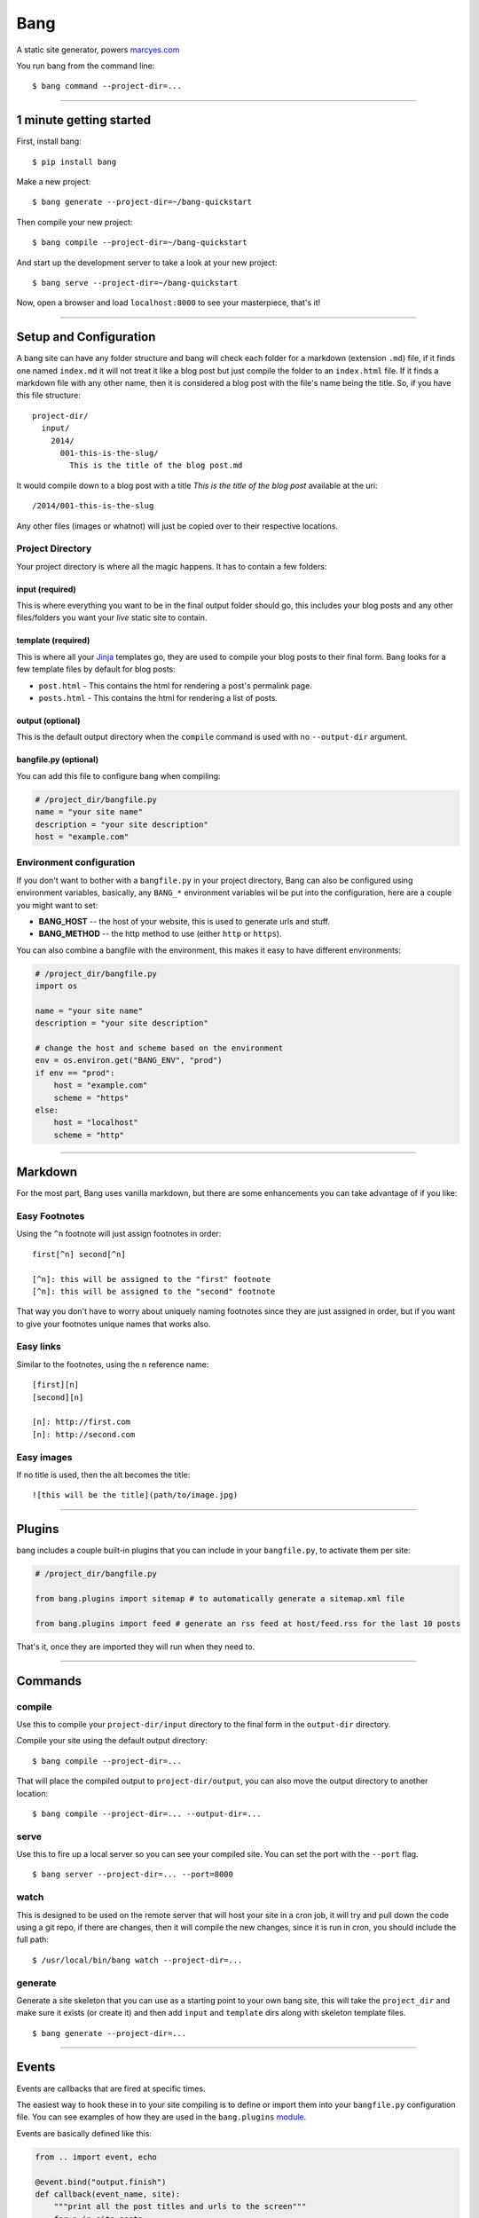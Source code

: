 Bang
====

A static site generator, powers `marcyes.com <http://marcyes.com>`__

You run bang from the command line:

::

    $ bang command --project-dir=...

--------------

1 minute getting started
------------------------

First, install bang:

::

    $ pip install bang

Make a new project:

::

    $ bang generate --project-dir=~/bang-quickstart

Then compile your new project:

::

    $ bang compile --project-dir=~/bang-quickstart

And start up the development server to take a look at your new project:

::

    $ bang serve --project-dir=~/bang-quickstart

Now, open a browser and load ``localhost:8000`` to see your masterpiece,
that's it!

--------------

Setup and Configuration
-----------------------

A bang site can have any folder structure and bang will check each
folder for a markdown (extension ``.md``) file, if it finds one named
``index.md`` it will not treat it like a blog post but just compile the
folder to an ``index.html`` file. If it finds a markdown file with any
other name, then it is considered a blog post with the file's name being
the title. So, if you have this file structure:

::

    project-dir/
      input/
        2014/
          001-this-is-the-slug/
            This is the title of the blog post.md

It would compile down to a blog post with a title *This is the title of
the blog post* available at the uri:

::

    /2014/001-this-is-the-slug

Any other files (images or whatnot) will just be copied over to their
respective locations.

Project Directory
~~~~~~~~~~~~~~~~~

Your project directory is where all the magic happens. It has to contain
a few folders:

input (required)
^^^^^^^^^^^^^^^^

This is where everything you want to be in the final output folder
should go, this includes your blog posts and any other files/folders you
want your *live* static site to contain.

template (required)
^^^^^^^^^^^^^^^^^^^

This is where all your `Jinja <http://jinja.pocoo.org/>`__ templates go,
they are used to compile your blog posts to their final form. Bang looks
for a few template files by default for blog posts:

-  ``post.html`` - This contains the html for rendering a post's
   permalink page.
-  ``posts.html`` - This contains the html for rendering a list of
   posts.

output (optional)
^^^^^^^^^^^^^^^^^

This is the default output directory when the ``compile`` command is
used with no ``--output-dir`` argument.

bangfile.py (optional)
^^^^^^^^^^^^^^^^^^^^^^

You can add this file to configure bang when compiling:

.. code:: python

    # /project_dir/bangfile.py
    name = "your site name"
    description = "your site description"
    host = "example.com"

Environment configuration
~~~~~~~~~~~~~~~~~~~~~~~~~

If you don't want to bother with a ``bangfile.py`` in your project
directory, Bang can also be configured using environment variables,
basically, any ``BANG_*`` environment variables wil be put into the
configuration, here are a couple you might want to set:

-  **BANG\_HOST** -- the host of your website, this is used to generate
   urls and stuff.
-  **BANG\_METHOD** -- the http method to use (either ``http`` or
   ``https``).

You can also combine a bangfile with the environment, this makes it easy
to have different environments:

.. code:: python

    # /project_dir/bangfile.py
    import os

    name = "your site name"
    description = "your site description"

    # change the host and scheme based on the environment
    env = os.environ.get("BANG_ENV", "prod")
    if env == "prod":
        host = "example.com"
        scheme = "https"
    else:
        host = "localhost"
        scheme = "http"

--------------

Markdown
--------

For the most part, Bang uses vanilla markdown, but there are some
enhancements you can take advantage of if you like:

Easy Footnotes
~~~~~~~~~~~~~~

Using the ``^n`` footnote will just assign footnotes in order:

::

    first[^n] second[^n]

    [^n]: this will be assigned to the "first" footnote
    [^n]: this will be assigned to the "second" footnote

That way you don't have to worry about uniquely naming footnotes since
they are just assigned in order, but if you want to give your footnotes
unique names that works also.

Easy links
~~~~~~~~~~

Similar to the footnotes, using the ``n`` reference name:

::

    [first][n]
    [second][n]

    [n]: http://first.com
    [n]: http://second.com

Easy images
~~~~~~~~~~~

If no title is used, then the alt becomes the title:

::

    ![this will be the title](path/to/image.jpg)

--------------

Plugins
-------

bang includes a couple built-in plugins that you can include in your
``bangfile.py``, to activate them per site:

.. code:: python

    # /project_dir/bangfile.py

    from bang.plugins import sitemap # to automatically generate a sitemap.xml file

    from bang.plugins import feed # generate an rss feed at host/feed.rss for the last 10 posts

That's it, once they are imported they will run when they need to.

--------------

Commands
--------

compile
~~~~~~~

Use this to compile your ``project-dir/input`` directory to the final
form in the ``output-dir`` directory.

Compile your site using the default output directory:

::

    $ bang compile --project-dir=...

That will place the compiled output to ``project-dir/output``, you can
also move the output directory to another location:

::

    $ bang compile --project-dir=... --output-dir=...

serve
~~~~~

Use this to fire up a local server so you can see your compiled site.
You can set the port with the ``--port`` flag.

::

    $ bang server --project-dir=... --port=8000

watch
~~~~~

This is designed to be used on the remote server that will host your
site in a cron job, it will try and pull down the code using a git repo,
if there are changes, then it will compile the new changes, since it is
run in cron, you should include the full path:

::

    $ /usr/local/bin/bang watch --project-dir=...

generate
~~~~~~~~

Generate a site skeleton that you can use as a starting point to your
own bang site, this will take the ``project_dir`` and make sure it
exists (or create it) and then add ``input`` and ``template`` dirs along
with skeleton template files.

::

    $ bang generate --project-dir=...

--------------

Events
------

Events are callbacks that are fired at specific times.

The easiest way to hook these in to your site compiling is to define or
import them into your ``bangfile.py`` configuration file. You can see
examples of how they are used in the ``bang.plugins``
`module <https://github.com/Jaymon/bang/tree/master/bang/plugins>`__.

Events are basically defined like this:

.. code:: python

    from .. import event, echo

    @event.bind("output.finish")
    def callback(event_name, site):
        """print all the post titles and urls to the screen"""
        for p in site.posts:
            echo.out(p.title)
            echo.err(p.url)

    # alternative register call: event.listen('output.finish', callback)

output.finish
~~~~~~~~~~~~~

This event is fired after all the posts are compiled, right now it is
used to do things like generating RSS feeds and the sitemap.

dom.[TAGNAME]
~~~~~~~~~~~~~

This event is fired for every element in a post that matches, so if you
wanted to do something with ``a`` tags, you could hook up a callback to
listen on ``dom.a``.

.. code:: python

    from .. import event, echo

    @event.bind("dom.a")
    def callback(event_name, parent, elem):
        """print all href urls in every a tag"""
        echo.out(elem.href)

context.[name]
~~~~~~~~~~~~~~

Anytime the configuration context changes, this event is called, when
the html pages are generated, ``context.web`` is the broadcast event,
the feed plugin will broacast ``context.feed`` and the sitemap plugin
will broadcast ``context.sitemap``.

.. code:: python

    from .. import event

    @event.bind("context.web")
    def callback(event_name, config):
        """allows custom configuration for web context"""
        pass

--------------

Testing
-------

If you cloned this repo, you can test out bang by running (from the repo
working directory:

::

    $ python -m bang generate -d /path/to/testsite/
    $ python -m bang compile -d /path/to/testsite/
    $ python -m bang serve -d /path/to/testsite/

You can also run the unit tests:

::

    $ python -m unittest bang_test

--------------

Install
-------

Use pip:

::

    pip install bangtext

